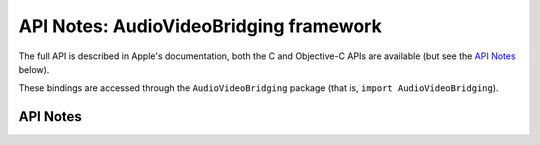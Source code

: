 .. module:: AudioVideoBridging
   :platform: macOS
   :synopsis: Bindings for the AudioVideoBridging

API Notes: AudioVideoBridging framework
=======================================

The full API is described in Apple's documentation, both
the C and Objective-C APIs are available (but see the `API Notes`_ below).

.. Does not exist: https://developer.apple.com/documentation/audiovideobridging?language=objc

These bindings are accessed through the ``AudioVideoBridging`` package (that is, ``import AudioVideoBridging``).

API Notes
---------
